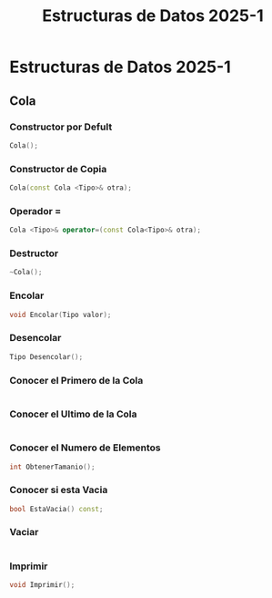 #+title: Estructuras de Datos 2025-1

* Estructuras de Datos 2025-1

** Cola 
*** Constructor por Defult
#+begin_src cpp
 Cola(); 
#+end_src 
*** Constructor de Copia 
#+begin_src cpp
Cola(const Cola <Tipo>& otra); 
#+end_src 
*** Operador = 
#+begin_src cpp
Cola <Tipo>& operator=(const Cola<Tipo>& otra);  
#+end_src 
*** Destructor 
#+begin_src cpp
~Cola(); 
#+end_src 
*** Encolar 
#+begin_src cpp
void Encolar(Tipo valor);
#+end_src 
*** Desencolar
#+begin_src cpp
Tipo Desencolar(); 
#+end_src 
*** Conocer el Primero de la Cola
#+begin_src cpp

#+end_src 
*** Conocer el Ultimo de la Cola
#+begin_src cpp

#+end_src 
*** Conocer el Numero de Elementos
#+begin_src cpp
 int ObtenerTamanio(); 
#+end_src 
*** Conocer si esta Vacia 
#+begin_src cpp
bool EstaVacia() const; 
#+end_src 
*** Vaciar 
#+begin_src cpp

#+end_src 
*** Imprimir
#+begin_src cpp
void Imprimir(); 
#+end_src 
